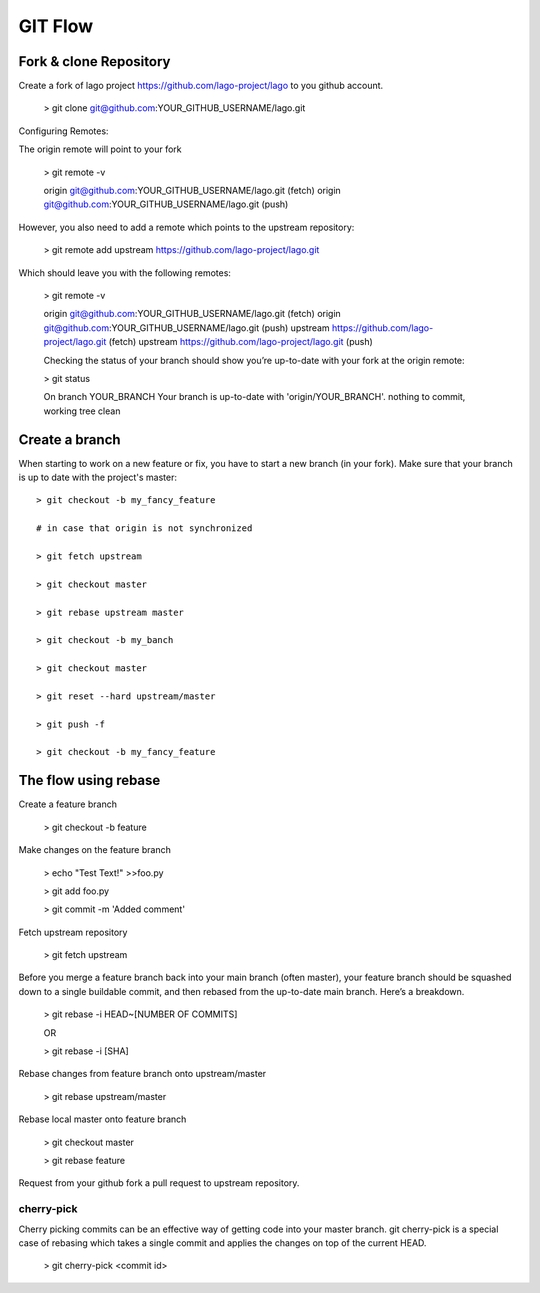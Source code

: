 GIT Flow
=================

Fork & clone Repository
------------------------

Create a fork of lago project https://github.com/lago-project/lago to you github account.

    > git clone git@github.com:YOUR_GITHUB_USERNAME/lago.git

Configuring Remotes:

The origin remote will point to your fork

    > git remote -v
    
    origin	git@github.com:YOUR_GITHUB_USERNAME/lago.git (fetch)
    origin	git@github.com:YOUR_GITHUB_USERNAME/lago.git (push)

However, you also need to add a remote which points to the upstream repository:

    > git remote add upstream https://github.com/lago-project/lago.git

Which should leave you with the following remotes:

    > git remote -v
    
    origin  git@github.com:YOUR_GITHUB_USERNAME/lago.git (fetch)
    origin  git@github.com:YOUR_GITHUB_USERNAME/lago.git (push)
    upstream        https://github.com/lago-project/lago.git (fetch)
    upstream        https://github.com/lago-project/lago.git (push)
    
    Checking the status of your branch should show you’re up-to-date with your fork at the origin remote:

    > git status

    On branch YOUR_BRANCH
    Your branch is up-to-date with 'origin/YOUR_BRANCH'.
    nothing to commit, working tree clean

Create a branch
----------------
When starting to work on a new feature or fix, you have to start
a new branch (in your fork).
Make sure that your branch is up to date with the project's master::

    > git checkout -b my_fancy_feature

    # in case that origin is not synchronized 
    
    > git fetch upstream

    > git checkout master

    > git rebase upstream master

    > git checkout -b my_banch

    > git checkout master
    
    > git reset --hard upstream/master

    > git push -f

    > git checkout -b my_fancy_feature



The flow using rebase
---------------------------

Create a feature branch

    > git checkout -b feature

Make changes on the feature branch

    > echo "Test Text!" >>foo.py

    > git add foo.py

    > git commit -m 'Added comment'

Fetch upstream repository

    > git fetch upstream

Before you merge a feature branch back into your main branch (often master), 
your feature branch should be squashed down to a single buildable commit, 
and then rebased from the up-to-date main branch. Here’s a breakdown.    
    > git rebase -i HEAD~[NUMBER OF COMMITS]

    OR

    > git rebase -i [SHA]

Rebase changes from feature branch onto upstream/master

    > git rebase upstream/master

Rebase local master onto feature branch

    > git checkout master
    
    > git rebase feature


Request from your github fork a pull request to upstream repository.


cherry-pick
~~~~~~~~~~~~~~~~~~~~~~~~~~~~~~~~
Cherry picking commits can be an effective way of getting code into your master branch. 
git cherry-pick is a special case of rebasing which takes a single commit and applies 
the changes on top of the current HEAD. 

    > git cherry-pick <commit id>





